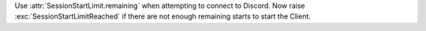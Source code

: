 Use :attr:`SessionStartLimit.remaining` when attempting to connect to Discord.
Now raise :exc:`SessionStartLimitReached` if there are not enough remaining starts to start the Client.
